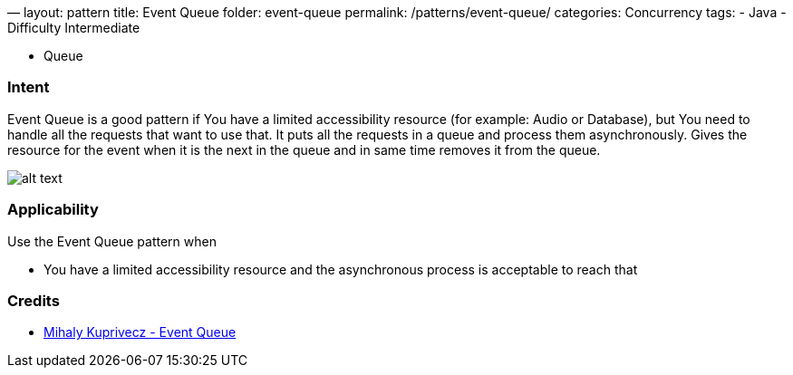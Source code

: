 —
layout: pattern
title: Event Queue
folder: event-queue
permalink: /patterns/event-queue/
categories: Concurrency
tags:
 - Java
 - Difficulty Intermediate

- Queue

=== Intent

Event Queue is a good pattern if You have a limited accessibility resource (for example:
Audio or Database), but You need to handle all the requests that want to use that.
It puts all the requests in a queue and process them asynchronously.
Gives the resource for the event when it is the next in the queue and in same time
removes it from the queue.

image:./etc/model.png[alt text]

=== Applicability

Use the Event Queue pattern when

* You have a limited accessibility resource and the asynchronous process is acceptable to reach that

=== Credits

* http://gameprogrammingpatterns.com/event-queue.html[Mihaly Kuprivecz - Event Queue]